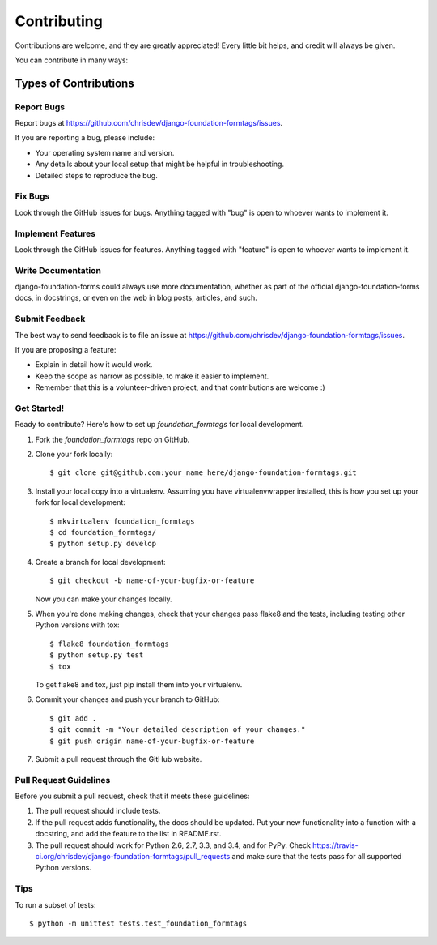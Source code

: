 Contributing
============

Contributions are welcome, and they are greatly appreciated! Every
little bit helps, and credit will always be given.

You can contribute in many ways:

Types of Contributions
----------------------

Report Bugs
^^^^^^^^^^^
Report bugs at https://github.com/chrisdev/django-foundation-formtags/issues.

If you are reporting a bug, please include:

* Your operating system name and version.
* Any details about your local setup that might be helpful in troubleshooting.
* Detailed steps to reproduce the bug.


Fix Bugs
^^^^^^^^
Look through the GitHub issues for bugs. Anything tagged with "bug"
is open to whoever wants to implement it.


Implement Features
^^^^^^^^^^^^^^^^^^
Look through the GitHub issues for features. Anything tagged with "feature"
is open to whoever wants to implement it.


Write Documentation
^^^^^^^^^^^^^^^^^^^
django-foundation-forms could always use more documentation, whether as part of the
official django-foundation-forms docs, in docstrings, or even on the web in blog posts,
articles, and such.


Submit Feedback
^^^^^^^^^^^^^^^
The best way to send feedback is to file an issue at https://github.com/chrisdev/django-foundation-formtags/issues.

If you are proposing a feature:

* Explain in detail how it would work.
* Keep the scope as narrow as possible, to make it easier to implement.
* Remember that this is a volunteer-driven project, and that contributions
  are welcome :)


Get Started!
^^^^^^^^^^^^
Ready to contribute? Here's how to set up `foundation_formtags` for local development.

1. Fork the `foundation_formtags` repo on GitHub.
2. Clone your fork locally::

    $ git clone git@github.com:your_name_here/django-foundation-formtags.git

3. Install your local copy into a virtualenv. Assuming you have virtualenvwrapper installed, this is how you set up your fork for local development::

    $ mkvirtualenv foundation_formtags
    $ cd foundation_formtags/
    $ python setup.py develop

4. Create a branch for local development::

    $ git checkout -b name-of-your-bugfix-or-feature

   Now you can make your changes locally.

5. When you're done making changes, check that your changes pass flake8 and the tests, including testing other Python versions with tox::

    $ flake8 foundation_formtags
    $ python setup.py test
    $ tox

   To get flake8 and tox, just pip install them into your virtualenv.

6. Commit your changes and push your branch to GitHub::

    $ git add .
    $ git commit -m "Your detailed description of your changes."
    $ git push origin name-of-your-bugfix-or-feature

7. Submit a pull request through the GitHub website.


Pull Request Guidelines
^^^^^^^^^^^^^^^^^^^^^^^
Before you submit a pull request, check that it meets these guidelines:

1. The pull request should include tests.
2. If the pull request adds functionality, the docs should be updated. Put
   your new functionality into a function with a docstring, and add the
   feature to the list in README.rst.
3. The pull request should work for Python 2.6, 2.7, 3.3, and 3.4, and for PyPy. Check
   https://travis-ci.org/chrisdev/django-foundation-formtags/pull_requests
   and make sure that the tests pass for all supported Python versions.


Tips
^^^^
To run a subset of tests::

    $ python -m unittest tests.test_foundation_formtags
